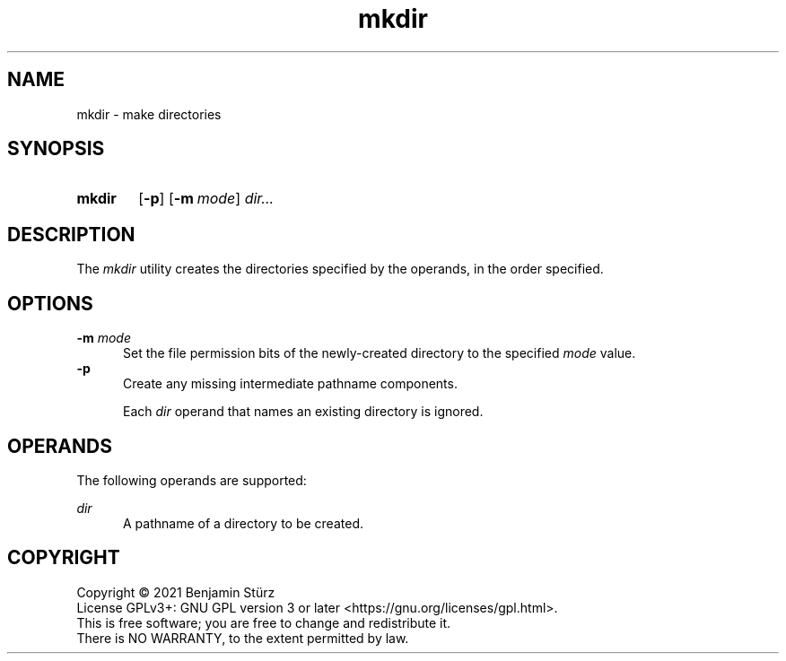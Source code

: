 .TH mkdir 1 "2021-08-15"

.SH NAME
mkdir - make directories

.SH SYNOPSIS
.SY mkdir
.OP -p
.OP -m mode
.I
dir...
.YS

.SH DESCRIPTION
The
.I
mkdir
utility creates the directories specified by the operands, in the order specified.

.SH OPTIONS
.B
-m
.I
mode
.RE
.RS 5
Set the file permission bits of the newly-created directory to the specified
.I
mode
value.
.RE
.B
-p
.RE
.RS 5
Create any missing intermediate pathname components.
.PP
Each
.I
dir
operand that names an existing directory is ignored.

.SH OPERANDS
The following operands are supported:
.PP
.I
dir
.RE
.RS 5
A pathname of a directory to be created.

.PP
.SH COPYRIGHT
.br
Copyright \(co 2021 Benjamin Stürz
.br
License GPLv3+: GNU GPL version 3 or later <https://gnu.org/licenses/gpl.html>.
.br
This is free software; you are free to change and redistribute it.
.br
There is NO WARRANTY, to the extent permitted by law.
